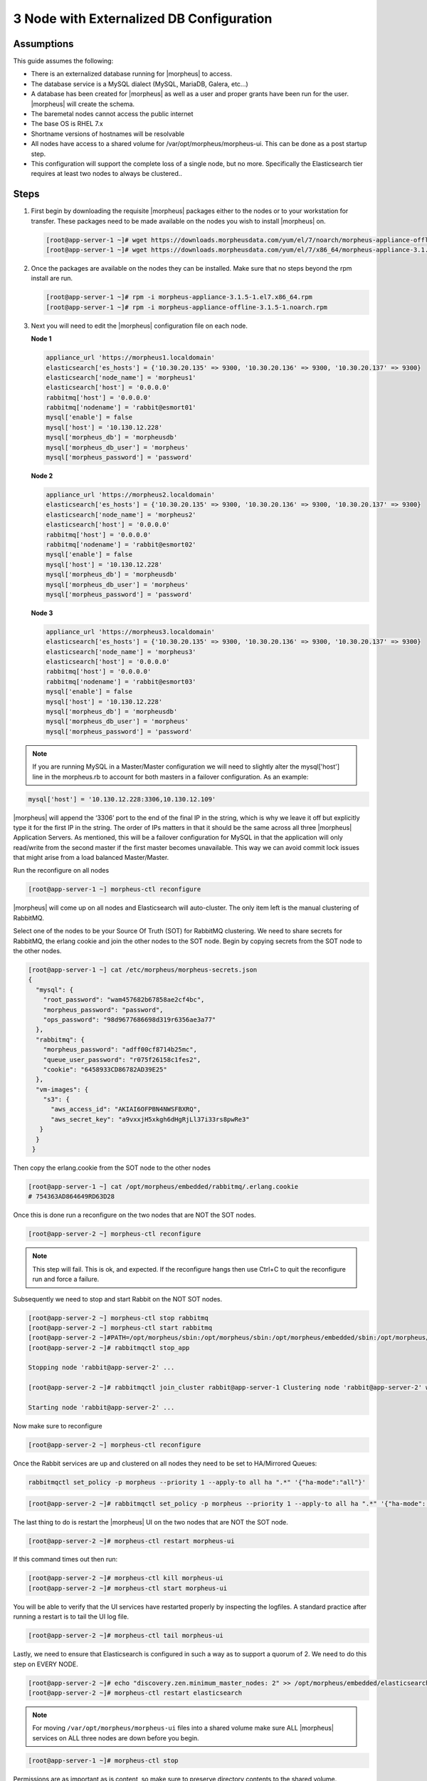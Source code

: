 3 Node with Externalized DB Configuration
-----------------------------------------

Assumptions  
^^^^^^^^^^^^

This guide assumes the following:

- There is an externalized database running for |morpheus| to access.
- The database service is a MySQL dialect (MySQL, MariaDB, Galera, etc...)
- A database has been created for |morpheus| as well as a user and proper grants have been run for the user. |morpheus| will create the schema.
- The baremetal nodes cannot access the public internet
- The base OS is RHEL 7.x
- Shortname versions of hostnames will be resolvable
- All nodes have access to a shared volume for /var/opt/morpheus/morpheus-ui. This can be done as a post startup step.
- This configuration will support the complete loss of a single node, but no more.  Specifically the Elasticsearch tier requires at least two nodes to always be clustered..

Steps
^^^^^

#. First begin by downloading the requisite |morpheus| packages either to the nodes or to your workstation for transfer. These packages need to be made available on the nodes you wish to install |morpheus| on.

   .. code-block:: text

    [root@app-server-1 ~]# wget https://downloads.morpheusdata.com/yum/el/7/noarch/morpheus-appliance-offline-3.1.5- 1.noarch.rpm
    [root@app-server-1 ~]# wget https://downloads.morpheusdata.com/yum/el/7/x86_64/morpheus-appliance-3.1.5- 1.el7.x86_64.rpm

#. Once the packages are available on the nodes they can be installed. Make sure that no steps beyond the rpm install are run.

   .. code-block:: bash

    [root@app-server-1 ~]# rpm -i morpheus-appliance-3.1.5-1.el7.x86_64.rpm
    [root@app-server-1 ~]# rpm -i morpheus-appliance-offline-3.1.5-1.noarch.rpm

#. Next you will need to edit the |morpheus| configuration file on each node.

   **Node 1**

   .. code-block:: bash

     appliance_url 'https://morpheus1.localdomain'
     elasticsearch['es_hosts'] = {'10.30.20.135' => 9300, '10.30.20.136' => 9300, '10.30.20.137' => 9300}
     elasticsearch['node_name'] = 'morpheus1'
     elasticsearch['host'] = '0.0.0.0'
     rabbitmq['host'] = '0.0.0.0'
     rabbitmq['nodename'] = 'rabbit@esmort01'
     mysql['enable'] = false
     mysql['host'] = '10.130.12.228'
     mysql['morpheus_db'] = 'morpheusdb'
     mysql['morpheus_db_user'] = 'morpheus'
     mysql['morpheus_password'] = 'password'

   **Node 2**

   .. code-block:: bash

    appliance_url 'https://morpheus2.localdomain'
    elasticsearch['es_hosts'] = {'10.30.20.135' => 9300, '10.30.20.136' => 9300, '10.30.20.137' => 9300}
    elasticsearch['node_name'] = 'morpheus2'
    elasticsearch['host'] = '0.0.0.0'
    rabbitmq['host'] = '0.0.0.0'
    rabbitmq['nodename'] = 'rabbit@esmort02'
    mysql['enable'] = false
    mysql['host'] = '10.130.12.228'
    mysql['morpheus_db'] = 'morpheusdb'
    mysql['morpheus_db_user'] = 'morpheus'
    mysql['morpheus_password'] = 'password'

   **Node 3**

   .. code-block:: bash

       appliance_url 'https://morpheus3.localdomain'
       elasticsearch['es_hosts'] = {'10.30.20.135' => 9300, '10.30.20.136' => 9300, '10.30.20.137' => 9300}
       elasticsearch['node_name'] = 'morpheus3'
       elasticsearch['host'] = '0.0.0.0'
       rabbitmq['host'] = '0.0.0.0'
       rabbitmq['nodename'] = 'rabbit@esmort03'
       mysql['enable'] = false
       mysql['host'] = '10.130.12.228'
       mysql['morpheus_db'] = 'morpheusdb'
       mysql['morpheus_db_user'] = 'morpheus'
       mysql['morpheus_password'] = 'password'

.. note::

  If you are running MySQL in a Master/Master configuration we will need to slightly alter the mysql['host'] line in the morpheus.rb to account for both masters in a failover configuration. As an example:

.. code-block:: bash

    mysql['host'] = '10.130.12.228:3306,10.130.12.109'


|morpheus| will append the ‘3306’ port to the end of the final IP in the string, which is why we leave it off but explicitly type it for the first IP in the string. The order of IPs matters in that it should be the same across all three |morpheus| Application Servers. As mentioned, this will be a failover configuration for MySQL in that the application will only read/write from the second master if the first master becomes unavailable. This way we can avoid commit lock issues that might arise from a load balanced Master/Master.



Run the reconfigure on all nodes

.. code-block:: bash

  [root@app-server-1 ~] morpheus-ctl reconfigure

|morpheus| will come up on all nodes and Elasticsearch will auto-cluster. The only item left is the manual clustering of RabbitMQ.

Select one of the nodes to be your Source Of Truth (SOT) for RabbitMQ clustering. We need to share secrets for RabbitMQ, the erlang cookie and join the other nodes to the SOT node.
Begin by copying secrets from the SOT node to the other nodes.

.. code-block:: bash

  [root@app-server-1 ~] cat /etc/morpheus/morpheus-secrets.json
  {
    "mysql": {
      "root_password": "wam457682b67858ae2cf4bc",
      "morpheus_password": "password",
      "ops_password": "98d9677686698d319r6356ae3a77"
    },
    "rabbitmq": {
      "morpheus_password": "adff00cf8714b25mc",
      "queue_user_password": "r075f26158c1fes2",
      "cookie": "6458933CD86782AD39E25"
    },
    "vm-images": {
      "s3": {
        "aws_access_id": "AKIAI6OFPBN4NWSFBXRQ",
        "aws_secret_key": "a9vxxjH5xkgh6dHgRjLl37i33rs8pwRe3"
     }
    }
   }

Then copy the erlang.cookie from the SOT node to the other nodes

.. code-block:: bash

   [root@app-server-1 ~] cat /opt/morpheus/embedded/rabbitmq/.erlang.cookie
   # 754363AD864649RD63D28

Once this is done run a reconfigure on the two nodes that are NOT the SOT nodes.

.. code-block:: bash

   [root@app-server-2 ~] morpheus-ctl reconfigure

.. NOTE::

  This step will fail. This is ok, and expected. If the reconfigure hangs then use Ctrl+C to quit the reconfigure run and force a failure.

Subsequently we need to stop and start Rabbit on the NOT SOT nodes.

.. code-block:: bash

 [root@app-server-2 ~] morpheus-ctl stop rabbitmq
 [root@app-server-2 ~] morpheus-ctl start rabbitmq
 [root@app-server-2 ~]#PATH=/opt/morpheus/sbin:/opt/morpheus/sbin:/opt/morpheus/embedded/sbin:/opt/morpheus/embedded/bin:$PATH
 [root@app-server-2 ~]# rabbitmqctl stop_app

 Stopping node 'rabbit@app-server-2' ...

 [root@app-server-2 ~]# rabbitmqctl join_cluster rabbit@app-server-1 Clustering node 'rabbit@app-server-2' with 'rabbit@app-server-1' ... [root@app-server-2 ~]# rabbitmqctl start_app

 Starting node 'rabbit@app-server-2' ...

Now make sure to reconfigure

.. code-block:: bash

   [root@app-server-2 ~] morpheus-ctl reconfigure

Once the Rabbit services are up and clustered on all nodes they need to be set to HA/Mirrored Queues:

.. code-block:: bash

   rabbitmqctl set_policy -p morpheus --priority 1 --apply-to all ha ".*" '{"ha-mode":"all"}'

.. code-block:: bash

  [root@app-server-2 ~]# rabbitmqctl set_policy -p morpheus --priority 1 --apply-to all ha ".*" '{"ha-mode": "all"}'

The last thing to do is restart the |morpheus| UI on the two nodes that are NOT the SOT node.

.. code-block:: bash

  [root@app-server-2 ~]# morpheus-ctl restart morpheus-ui

If this command times out then run:

.. code-block:: bash

   [root@app-server-2 ~]# morpheus-ctl kill morpheus-ui
   [root@app-server-2 ~]# morpheus-ctl start morpheus-ui

You will be able to verify that the UI services have restarted properly by inspecting the logfiles. A standard practice after running a restart is to tail the UI log file.

.. code-block:: bash

  [root@app-server-2 ~]# morpheus-ctl tail morpheus-ui

Lastly, we need to ensure that Elasticsearch is configured in such a way as to support a quorum of 2. We need to do this step on EVERY NODE.

.. code-block:: bash

  [root@app-server-2 ~]# echo "discovery.zen.minimum_master_nodes: 2" >> /opt/morpheus/embedded/elasticsearch/config/elasticsearch.yml
  [root@app-server-2 ~]# morpheus-ctl restart elasticsearch


.. note::
  For moving ``/var/opt/morpheus/morpheus-ui`` files into a shared volume make sure ALL |morpheus| services on ALL three nodes are down before you begin.

.. code-block:: bash

  [root@app-server-1 ~]# morpheus-ctl stop

Permissions are as important as is content, so make sure to preserve directory contents to the shared volume. Subsequently you can start all |morpheus| services on all three nodes and tail the |morpheus| UI log file to inspect errors.

Database Migration
^^^^^^^^^^^^^^^^^^^^

If your new installation is part of a migration then you need to move the data from your original |morpheus| database to your new one. This is easily accomplished by using a stateful dump.

To begin this, stop the |morpheus| UI on your original |morpheus| server:

.. code-block:: bash

  [root@app-server-old ~]# morpheus-ctl stop morpheus-ui

Once this is done you can safely export. To access the MySQL shell we will need the password for the |morpheus| DB user. We can find this in the morpheus-secrets file:

.. code-block:: bash

    [root@app-server-old ~]# cat /etc/morpheus/morpheus-secrets.json

.. code-block:: javascript
  {
    "mysql": {
        "root_password": "2dee0d72a0e20729ef35ad86",
        "morpheus_password": "149c15471484228385f9ccd4",
        "ops_password": "7e6040b3b3a14d8a083fb57e"
          },
    "rabbitmq": {
              "morpheus_password": "35e259a167b2a296",
              "queue_user_password": "c90717995720ab7f",
              "cookie": "3F1B7B5C8B24A6FF1C9A"
    },
    "vm-images": {
      "s3": {
          "aws_access_id": "AKIAI6SF4BN7NWSFAWVQ",
          "aws_secret_key": "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"
        }
      }
  }

Take note of this password as it will be used to invoke a dump. |morpheus| provides embedded binaries for this task. Invoke it via the embedded path and specify the host. In this example we are using the |morpheus| database on the MySQL listening on localhost. Enter the password copied from the previous step when prompted:

.. code-block:: bash

    [root@app-server-old ~]# /opt/morpheus/embedded/mysql/bin/mysqldump -u morpheus -h 127.0.0.1 morpheus -p > /tmp/morpheus_backup.sql
    Enter password:

This file needs to be pushed to the new |morpheus| Installation’s backend. Depending on the GRANTS in the new MySQL backend, this will likely require moving this file to one of the new |morpheus| frontend servers.
Once the file is in place it can be imported into the backend. Begin by ensuring the |morpheus| UI service is stopped on all of the application servers:

.. code-block:: bash

  [root@app-server-1 ~]# morpheus-ctl stop morpheus-ui
  [root@app-server-2 ~]# morpheus-ctl stop morpheus-ui
  [root@app-server-3 ~]# morpheus-ctl stop morpheus-ui

Then you can import the MySQL dump into the target database using the embedded MySQL binaries, specifying the database host, and entering the password for the |morpheus| user when prompted:

.. code-block:: bash

  [root@app-server-1 ~]# /opt/morpheus/embedded/mysql/bin/mysql -u morpheus -h 10.130.2.38 morpheus -p < /tmp/morpheus_backup.sql
  Enter password:


Recovery
^^^^^^^^^
If a node happens to crash most of the time |morpheus| will start upon boot of the server and the services will self-recover. However, there can be cases where RabbitMQ and Elasticsearch are unable to recover in a clean fashion and it require minor manual intervention. Regardless, it is considered best practice when recovering a restart to perform some manual health

.. code-block:: bash

  [root@app-server-1 ~]# morpheus-ctl status
  run: check-server: (pid 17808) 7714s;
  run: log: (pid 549) 8401s
  run: elasticsearch: (pid 19207) 5326s;
  run: log: (pid 565) 8401s
  run: guacd: (pid 601) 8401s;
  run: log: (pid 573) 8401s
  run: morpheus-ui: (pid 17976) 7633s;
  run: log: (pid 555) 8401s
  run: nginx: (pid 581) 8401s;
  run: log: (pid 544) 8401s
  run: rabbitmq: (pid 17850) 7708s;
  run: log: (pid 542) 8401s
  run: redis: (pid 572) 8401s;
  run: log: (pid 548) 8401s


But, a status can report false positives if, say, RabbitMQ is in a boot loop or Elasticsearch is up, but not able to join the cluster. It is always advisable to tail the logs of the services to investigate their health.

.. code-block:: bash

  [root@app-server-1 ~]# morpheus-ctl tail rabbitmq
  [root@app-server-1 ~]# morpheus-ctl tail elasticsearch

Output that would indicate a problem with RabbitMQ would be visible in a StackTrace and resembles this example:

.. image:: /images/ha3node/HA3nodeRabbitMQ.png

And for Elasticsearch:

.. image:: /images/ha3node/HA3nodeElasticSearch.png

To minimize disruption to the user interface, it is advisable to remedy Elasticsearch clustering first. Due to write locking in Elasticsearch it can be required to restart other nodes in the cluster to allow the recovering node to join. Begin by determining which Elasticsearch node became the master during the outage. On one of the two other nodes (not the recovered node):

.. code-block:: bash

  [root@app-server-2 ~]# curl localhost:9200/_cat/nodes
  app-server-1 10.130.2.13 7 47 0.21 d * morpheus1
  localhost 127.0.0.1 4 30 0.32 d m morpheus2

The master is determined by identifying the row with the ‘*’ in it.
SSH to this node (if different) and restart Elasticsearch.

.. code-block:: bash

  [root@app-server-1 ~]# morpheus-ctl restart elasticsearch

Go to the other of the two ‘up’ nodes and run the curl command again. If the output contains three nodes then Elasticsearch has been recovered and you can move on to re-clustering RabbitMQ. Otherwise you will see output that contains only the node itself:

.. code-block:: bash

  [root@app-server-2 ~]# curl localhost:9200/_cat/nodes
  localhost 127.0.0.1 4 30 0.32 d * morpheus2

If this is the case then restart Elasticsearch on this node as well:

.. code-block:: bash

  [root@app-server-2 ~]# morpheus-ctl restart elasticsearch

After this you should be able to run the curl command and see all three nodes have rejoined the cluster:

.. code-block:: bash

  [root@app-server-2 ~]# curl localhost:9200/_cat/nodes
  app-server-1 10.130.2.13 9 53 0.31 d * morpheus1
  localhost 127.0.0.1 7 32 0.22 d m morpheus2
  app-server-3 10.130.2.11 3 28 0.02 d m morpheus3

The most frequent case of restart errors for RabbitMQ is with epmd failing to restart. |morpheus|’s recommendation is to ensure the epmd process is running and daemonized by starting it:

.. code-block:: bash

  [root@app-server-1 ~]# /opt/morpheus/embedded/lib/erlang/erts-5.10.4/bin/epmd - daemon

And then restarting RabbitMQ:

.. code-block:: bash

  [root@app-server-1 ~]# morpheus-ctl restart rabbitmq

And then restarting the |morpheus| UI service:

.. code-block:: bash

  [root@app-server-1 ~]# morpheus-ctl restart morpheus-ui

Again, it is always advisable to monitor the startup to ensure the |morpheus| Application is starting without error:

.. code-block:: bash

  [root@app-server-1 ~]# morpheus-ctl tail morpheus-ui

**Recovery Thoughts/Further Discussion:** If |morpheus| UI cannot connect to RabbitMQ, Elasticsearch or the database tier it will fail to start. The |morpheus| UI logs can indicate if this is the case.

Aside from RabbitMQ, there can be issues with false positives concerning Elasticsearch’s running status. The biggest challenge with Elasticsearch, for instance, is that a restarted node has trouble joining the ES cluster. This is fine in the case of ES, though, because the minimum_master_nodes setting will not allow the un-joined singleton to be consumed until it joins. |morpheus| will still start if it can reach the other two ES hosts, which are still clustered.

The challenge with RabbitMQ is that it is load balanced behind |morpheus| for requests, but each |morpheus| application server needs to boostrap the RabbitMQ tied into it. Thus, if it cannot reach its own RabbitMQ startup for it will fail.

Similarly, if a |morpheus| UI service cannot reach the database, startup will fail. However, if the database is externalized and failover is configured for Master/Master, then there should be ample opportunity for |morpheus| to connect to the database tier.

Because |morpheus| can start even though the Elasticsearch node on the same host fails to join the cluster, it is advisable to investigate the health of ES on the restarted node after the services are up. This can be done by accessing the endpoint with curl and inspecting the output. The status should be “green” and number of nodes should be “3”:

.. code-block:: bash

  [root@app-server-1 ~]# curl localhost:9200/_cluster/health?pretty=true
  {
  "cluster_name" : "morpheus",
  "status" : "green",
  "timed_out" : false,
  "number_of_nodes" : 3,
  "number_of_data_nodes" : 3,
  "active_primary_shards" : 110,
  "active_shards" : 220,
  "relocating_shards" : 0,
  "initializing_shards" : 0,
  "unassigned_shards" : 0,
  "number_of_pending_tasks" : 0,
  "number_of_in_flight_fetch" : 0
  }

If this is not the case it is worth investigating the Elasticsearch logs to understand why the singleton node is having trouble joining the cluster. These can be found at:

``/var/log/morpheus/elasticsearch/current``

Outside of these stateful tiers, the “morpheus-ctl status” command will not output a “run” status unless the service is successfully running. If a stateless service reports a failure to run, the logs should be investigated and/or sent to |morpheus| for additional support. Logs for all |morpheus| embedded services are found below:

``/var/log/morpheus``

